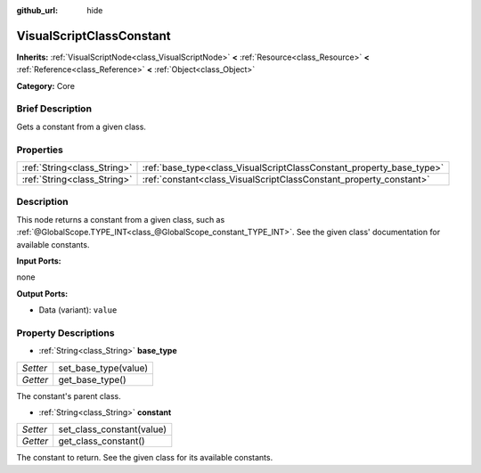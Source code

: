 :github_url: hide

.. Generated automatically by doc/tools/makerst.py in Godot's source tree.
.. DO NOT EDIT THIS FILE, but the VisualScriptClassConstant.xml source instead.
.. The source is found in doc/classes or modules/<name>/doc_classes.

.. _class_VisualScriptClassConstant:

VisualScriptClassConstant
=========================

**Inherits:** :ref:`VisualScriptNode<class_VisualScriptNode>` **<** :ref:`Resource<class_Resource>` **<** :ref:`Reference<class_Reference>` **<** :ref:`Object<class_Object>`

**Category:** Core

Brief Description
-----------------

Gets a constant from a given class.

Properties
----------

+-----------------------------+----------------------------------------------------------------------+
| :ref:`String<class_String>` | :ref:`base_type<class_VisualScriptClassConstant_property_base_type>` |
+-----------------------------+----------------------------------------------------------------------+
| :ref:`String<class_String>` | :ref:`constant<class_VisualScriptClassConstant_property_constant>`   |
+-----------------------------+----------------------------------------------------------------------+

Description
-----------

This node returns a constant from a given class, such as :ref:`@GlobalScope.TYPE_INT<class_@GlobalScope_constant_TYPE_INT>`. See the given class' documentation for available constants.

**Input Ports:**

none

**Output Ports:**

- Data (variant): ``value``

Property Descriptions
---------------------

.. _class_VisualScriptClassConstant_property_base_type:

- :ref:`String<class_String>` **base_type**

+----------+----------------------+
| *Setter* | set_base_type(value) |
+----------+----------------------+
| *Getter* | get_base_type()      |
+----------+----------------------+

The constant's parent class.

.. _class_VisualScriptClassConstant_property_constant:

- :ref:`String<class_String>` **constant**

+----------+---------------------------+
| *Setter* | set_class_constant(value) |
+----------+---------------------------+
| *Getter* | get_class_constant()      |
+----------+---------------------------+

The constant to return. See the given class for its available constants.

